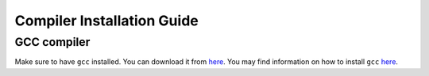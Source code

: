 Compiler Installation Guide
---------------------------

.. begin-compilers-marker

GCC compiler
~~~~~~~~~~~~

Make sure to have ``gcc`` installed. You can download it from `here <https://gcc.gnu.org/wiki/InstallingGCC>`__.
You may find information on how to install ``gcc`` `here <http://preshing.com/20141108/how-to-install-the-latest-gcc-on-windows/>`__.

.. end-compilers-marker